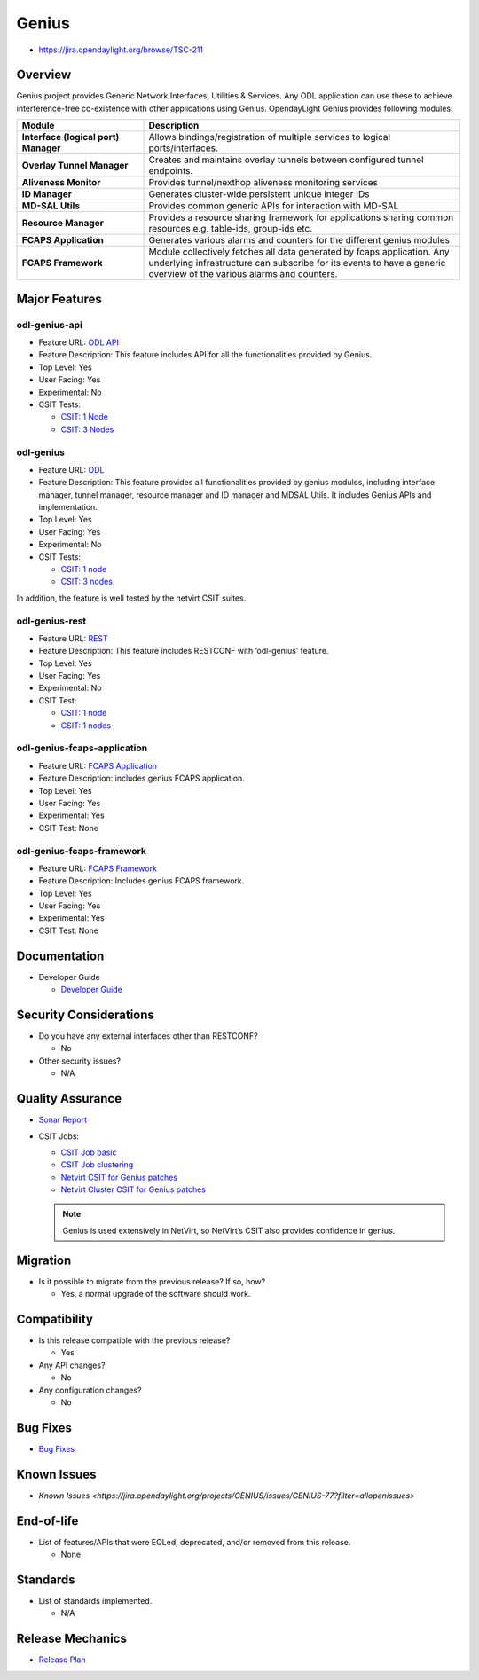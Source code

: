 ======
Genius
======

* https://jira.opendaylight.org/browse/TSC-211

Overview
========

Genius project provides Generic Network Interfaces, Utilities & Services. Any
ODL application can use these to achieve interference-free co-existence with
other applications using Genius. OpendayLight Genius provides following
modules:

.. list-table::
   :widths: 20 50
   :header-rows: 1

   * - **Module**
     - **Description**

   * - **Interface (logical port) Manager**
     - Allows bindings/registration of multiple services to
       logical ports/interfaces.
   * - **Overlay Tunnel Manager**
     - Creates and maintains overlay tunnels between configured
       tunnel endpoints.
   * - **Aliveness Monitor**
     - Provides tunnel/nexthop aliveness monitoring services
   * - **ID Manager**
     - Generates cluster-wide persistent unique integer IDs
   * - **MD-SAL Utils**
     - Provides common generic APIs for interaction with MD-SAL
   * - **Resource Manager**
     - Provides a resource sharing framework for applications
       sharing common resources e.g. table-ids, group-ids etc.
   * - **FCAPS Application**
     - Generates various alarms and counters for the different
       genius modules
   * - **FCAPS Framework**
     - Module collectively fetches all data generated by fcaps
       application. Any underlying infrastructure can subscribe
       for its events to have a generic overview of the various
       alarms and counters.


Major Features
==============

odl-genius-api
--------------

* Feature URL: `ODL API <https://git.opendaylight.org/gerrit/gitweb?p=genius.git;a=blob;f=features/odl-genius-api/pom.xml;hb=refs/heads/stable/sodium>`_
* Feature Description: This feature includes API for all the functionalities provided by Genius.
* Top Level: Yes
* User Facing: Yes
* Experimental: No
* CSIT Tests:

  * `CSIT: 1 Node <https://jenkins.opendaylight.org/releng/view/genius/job/genius-csit-1node-gate-only-sodium/>`_
  * `CSIT: 3 Nodes <https://jenkins.opendaylight.org/releng/view/genius/job/genius-csit-3node-gate-only-sodium/>`_

odl-genius
----------

* Feature URL: `ODL <https://git.opendaylight.org/gerrit/gitweb?p=genius.git;a=blob;f=features/odl-genius/pom.xml;hb=refs/heads/stable/sodium>`_
* Feature Description: This feature provides all functionalities provided by genius modules,
  including interface manager, tunnel manager, resource manager and ID manager and MDSAL Utils.
  It includes Genius APIs and implementation.
* Top Level: Yes
* User Facing: Yes
* Experimental: No
* CSIT Tests:

  * `CSIT: 1 node <https://jenkins.opendaylight.org/releng/view/genius/job/genius-csit-1node-gate-only-sodium/>`_
  * `CSIT: 3 nodes <https://jenkins.opendaylight.org/releng/view/genius/job/genius-csit-3node-gate-only-sodium/>`_

In addition, the feature is well tested by the netvirt CSIT suites.

odl-genius-rest
---------------

* Feature URL: `REST <https://git.opendaylight.org/gerrit/gitweb?p=genius.git;a=blob;f=features/odl-genius-rest/pom.xml;hb=refs/heads/stable/sodium>`_
* Feature Description: This feature includes RESTCONF with ‘odl-genius’ feature.
* Top Level: Yes
* User Facing: Yes
* Experimental: No
* CSIT Test:

  * `CSIT: 1 node <https://jenkins.opendaylight.org/releng/view/genius/job/genius-csit-1node-gate-only-sodium/>`_
  * `CSIT: 1 nodes <https://jenkins.opendaylight.org/releng/view/genius/job/genius-csit-3node-gate-only-sodium/>`_

odl-genius-fcaps-application
----------------------------

* Feature URL: `FCAPS Application <https://git.opendaylight.org/gerrit/gitweb?p=genius.git;a=blob;f=features/odl-genius-fcaps-application/pom.xml;hb=refs/heads/stable/sodium>`_
* Feature Description: includes genius FCAPS application.
* Top Level: Yes
* User Facing: Yes
* Experimental: Yes
* CSIT Test: None

odl-genius-fcaps-framework
--------------------------

* Feature URL: `FCAPS Framework <https://git.opendaylight.org/gerrit/gitweb?p=genius.git;a=blob;f=features/odl-genius-fcaps-application/pom.xml;hb=refs/heads/stable/sodium>`_
* Feature Description: Includes genius FCAPS framework.
* Top Level: Yes
* User Facing: Yes
* Experimental: Yes
* CSIT Test: None

Documentation
=============

* Developer Guide

  * `Developer Guide <https://docs.opendaylight.org/projects/genius/en/stable-sodium/index.html>`_

Security Considerations
=======================

* Do you have any external interfaces other than RESTCONF?

  * No

* Other security issues?

  * N/A

Quality Assurance
=================

* `Sonar Report <https://sonar.opendaylight.org/dashboard?id=org.opendaylight.genius%3Agenius-aggregator>`_

* CSIT Jobs:

  * `CSIT Job basic <https://jenkins.opendaylight.org/releng/view/genius/job/genius-csit-1node-gate-only-sodium/>`_
  * `CSIT Job clustering <https://jenkins.opendaylight.org/releng/view/genius/job/genius-csit-3node-gate-only-sodium/>`_
  * `Netvirt CSIT for Genius patches <https://jenkins.opendaylight.org/releng/job/genius-patch-test-netvirt-sodium/>`_
  * `Netvirt Cluster CSIT for Genius patches <https://jenkins.opendaylight.org/releng/job/genius-patch-test-netvirt-sodium/>`_

  .. Note:: Genius is used extensively in NetVirt, so NetVirt’s CSIT also provides
            confidence in genius.

Migration
=========

* Is it possible to migrate from the previous release? If so, how?

  * Yes, a normal upgrade of the software should work.

Compatibility
=============

* Is this release compatible with the previous release?

  * Yes

* Any API changes?

  * No

* Any configuration changes?

  * No

Bug Fixes
=========

* `Bug Fixes <https://jira.opendaylight.org/projects/GENIUS/issues/GENIUS-95?filter=doneissues>`_

Known Issues
============

* `Known Issues <https://jira.opendaylight.org/projects/GENIUS/issues/GENIUS-77?filter=allopenissues>`

End-of-life
===========

* List of features/APIs that were EOLed, deprecated, and/or removed from this release.

  * None

Standards
=========

* List of standards implemented.

  * N/A

Release Mechanics
=================

* `Release Plan <https://jira.opendaylight.org/browse/TSC-211>`_
